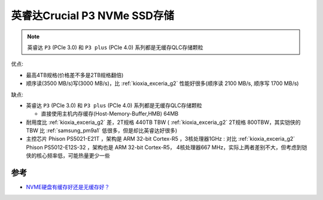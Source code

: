 .. _crucial_p3:

==============================
英睿达Crucial P3 NVMe SSD存储
==============================

.. note::

   英睿达 ``P3`` (PCIe 3.0) 和 ``P3 plus`` (PCIe 4.0) 系列都是无缓存QLC存储颗粒

优点:

- 最高4TB规格(价格差不多是2TB规格翻倍)
- 顺序读(3500 MB/s)写(3000 MB/s)，比 :ref:`kioxia_exceria_g2` 性能好很多(顺序读 2100 MB/s, 顺序写 1700 MB/s)

缺点:

- 英睿达 ``P3`` (PCIe 3.0) 和 ``P3 plus`` (PCIe 4.0) 系列都是无缓存QLC存储颗粒

  - 直接使用主机内存缓存(Host-Memory-Buffer,HMB) 64MB

- 耐用度比 :ref:`kioxia_exceria_g2` 差，2T规格 440TB TBW ( :ref:`kioxia_exceria_g2` 2T规格 800TBW，其实铠侠的 TBW 比 :ref:`samsung_pm9a1` 低很多，但是却比英睿达好很多)
- 主控芯片 Phison PS5021-E21T ，架构是 ARM 32-bit Cortex-R5 ，3核处理器1GHz : 对比 :ref:`kioxia_exceria_g2` Phison PS5012-E12S-32 ，架构也是 ARM 32-bit Cortex-R5， 4核处理器667 MHz，实际上两者差别不大，但考虑到铠侠的核心频率低，可能热量更少一些

参考
=======

- `NVME硬盘有缓存好还是无缓存好？ <https://www.zhihu.com/question/502746914>`_
